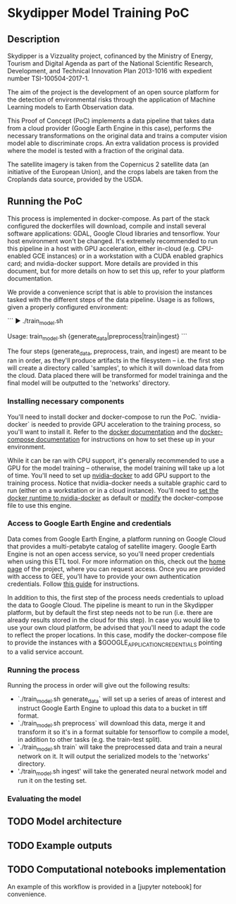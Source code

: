 * Skydipper Model Training PoC
** Description
   Skydipper is a Vizzuality project, cofinanced by the Ministry of
   Energy, Tourism and Digital Agenda as part of the National
   Scientific Research, Development, and Technical Innovation Plan
   2013-1016 with expedient number TSI-100504-2017-1.

   The aim of the project is the development of an open source
   platform for the detection of environmental risks through the
   application of Machine Learning models to Earth Observation data.

   This Proof of Concept (PoC) implements a data pipeline that takes
   data from a cloud provider (Google Earth Engine in this case),
   performs the necessary transformations on the original data and
   trains a computer vision model able to discriminate crops. An extra
   validation process is provided where the model is tested with a
   fraction of the original data.

   The satellite imagery is taken from the Copernicus 2 satellite data
   (an initiative of the European Union), and the crops labels are
   taken from the Croplands data source, provided by the USDA.
** Running the PoC
   This process is implemented in docker-compose. As part of the stack
   configured the dockerfiles will download, compile and install
   several software applications: GDAL, Google Cloud libraries and
   tensorflow. Your host environment won't be changed. It's extremely
   recommended to run this pipeline in a host with GPU acceleration,
   either in-cloud (e.g. CPU-enabled GCE instances) or in a
   workstation with a CUDA enabled graphics card; and nvidia-docker
   support. More details are provided in this document, but for more
   details on how to set this up, refer to your platform
   documentation.

   We provide a convenience script that is able to provision the
   instances tasked with the different steps of the data
   pipeline. Usage is as follows, given a properly configured
   environment:

   ```
   ▶ ./train_model.sh

   Usage: train_model.sh {generate_data|preprocess|train|ingest}
   ```

   The four steps (generate_data, preprocess, train, and ingest) are
   meant to be ran in order, as they'll produce artifacts in the
   filesystem -- i.e. the first step will create a directory called
   'samples', to which it will download data from the cloud. Data
   placed there will be transformed for model traininga and the final
   model will be outputted to the 'networks' directory.
*** Installing necessary components
    You'll need to install docker and docker-compose to run the
    PoC. `nvidia-docker` is needed to provide GPU acceleration to the
    training process, so you'll want to install it. Refer to the
    [[https://docs.docker.com/install/][docker documentation]] and the [[https://docs.docker.com/compose/install/][docker-compose documentation]] for
    instructions on how to set these up in your environment.

    While it can be ran with CPU support, it's generally recommended
    to use a GPU for the model training -- otherwise, the model
    training will take up a lot of time. You'll need to set up
    [[https://github.com/NVIDIA/nvidia-docker][nvidia-docker]] to add GPU support to the training process. Notice
    that nvidia-docker needs a suitable graphic card to run (either on
    a workstation or in a cloud instance). You'll need to [[https://docs.nvidia.com/dgx/nvidia-container-runtime-upgrade/index.html][set the
    docker runtime to nvidia-docker]] as default or [[https://devblogs.nvidia.com/gpu-containers-runtime/][modify]] the
    docker-compose file to use this engine.
*** Access to Google Earth Engine and credentials
    Data comes from Google Earth Engine, a platform running on Google
    Cloud that provides a multi-petabyte catalog of satellite
    imagery. Google Earth Engine is not an open access service, so
    you'll need proper credentials when using this ETL tool. For more
    information on this, check out the [[https://earthengine.google.com/][home page]] of the project, where
    you can request access. Once you are provided with access to GEE,
    you'll have to provide your own authentication credentials. Follow
    [[https://developers.google.com/earth-engine/python_install_manual][this guide]] for instructions.

    In addition to this, the first step of the process needs
    credentials to upload the data to Google Cloud. The pipeline is
    meant to run in the Skydipper platform, but by default the first
    step needs not to be run (i.e. there are already results stored in
    the cloud for this step). In case you would like to use your own
    cloud platform, be advised that you'll need to adapt the code to
    reflect the proper locations. In this case, modify the
    docker-compose file to provide the instances with a
    $GOOGLE_APPLICATION_CREDENTIALS pointing to a valid service account.
*** Running the process
    Running the process in order will give out the following results:
    - `./train_model.sh generate_data` will set up a series of areas of
      interest and instruct Google Earth Engine to upload this data to
      a bucket in tiff format.
    - `./train_model.sh preprocess` will download this data, merge it
      and transform it so it's in a format suitable for tensorflow to
      compile a model, in addition to other tasks (e.g. the train-test
      split).
    - `./train_model.sh train` will take the preprocessed data and
      train a neural network on it. It will output the serialized
      models to the 'networks' directory.
    - './train_model.sh ingest' will take the generated neural network
      model and run it on the testing set.
*** Evaluating the model
** TODO Model architecture
** TODO Example outputs
** TODO Computational notebooks implementation
   An example of this workflow is provided in a [jupyter notebook] for
   convenience.
